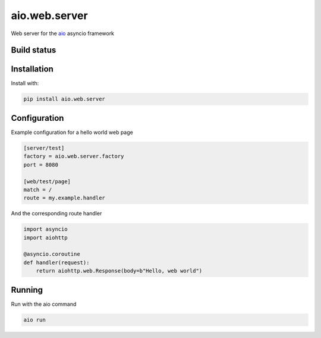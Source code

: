 aio.web.server
==============

Web server for the aio_ asyncio framework

.. _aio: https://github.com/phlax/aio



Build status
------------

.. image:: https://travis-ci.org/phlax/aio.web.server.svg?branch=master
	       :target: https://travis-ci.org/phlax/aio.web.server


Installation
------------
Install with:

.. code:: bash

	  pip install aio.web.server


Configuration
-------------

Example configuration for a hello world web page

.. code:: ini

	  [server/test]
	  factory = aio.web.server.factory
	  port = 8080

	  [web/test/page]
	  match = /
	  route = my.example.handler

And the corresponding route handler

.. code:: python

	  import asyncio
	  import aiohttp

	  @asyncio.coroutine
	  def handler(request):
	      return aiohttp.web.Response(body=b"Hello, web world")


Running
-------

Run with the aio command

.. code:: bash

	  aio run

